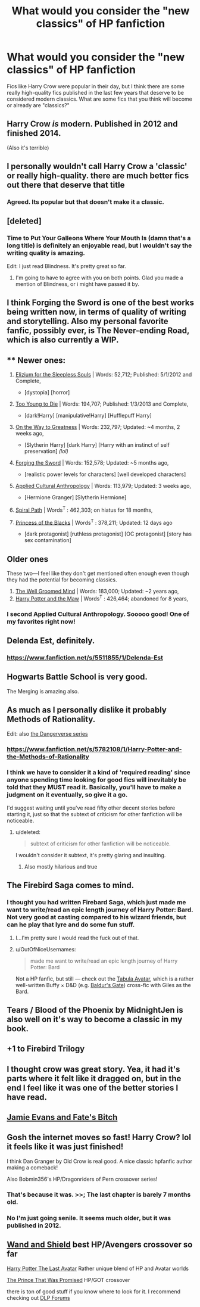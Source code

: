 #+TITLE: What would you consider the "new classics" of HP fanfiction

* What would you consider the "new classics" of HP fanfiction
:PROPERTIES:
:Author: OwlPostAgain
:Score: 16
:DateUnix: 1421724716.0
:DateShort: 2015-Jan-20
:FlairText: Discussion
:END:
Fics like Harry Crow were popular in their day, but I think there are some really high-quality fics published in the last few years that deserve to be considered modern classics. What are some fics that you think will become or already are "classics?"


** Harry Crow /is/ modern. Published in 2012 and finished 2014.

(Also it's terrible)
:PROPERTIES:
:Author: Taure
:Score: 37
:DateUnix: 1421765353.0
:DateShort: 2015-Jan-20
:END:


** I personally wouldn't call Harry Crow a 'classic' or really high-quality. there are much better fics out there that deserve that title
:PROPERTIES:
:Author: Notosk
:Score: 25
:DateUnix: 1421738758.0
:DateShort: 2015-Jan-20
:END:

*** Agreed. Its popular but that doesn't make it a classic.
:PROPERTIES:
:Author: DZCreeper
:Score: 5
:DateUnix: 1421816472.0
:DateShort: 2015-Jan-21
:END:


** [deleted]
:PROPERTIES:
:Score: 4
:DateUnix: 1421771298.0
:DateShort: 2015-Jan-20
:END:

*** Time to Put Your Galleons Where Your Mouth Is (damn that's a long title) is definitely an enjoyable read, but I wouldn't say the writing quality is amazing.

Edit: I just read Blindness. It's pretty great so far.
:PROPERTIES:
:Score: 5
:DateUnix: 1421771504.0
:DateShort: 2015-Jan-20
:END:

**** I'm going to have to agree with you on both points. Glad you made a mention of Blindness, or i might have passed it by.
:PROPERTIES:
:Author: ryanvdb
:Score: 3
:DateUnix: 1421781274.0
:DateShort: 2015-Jan-20
:END:


** I think Forging the Sword is one of the best works being written now, in terms of quality of writing and storytelling. Also my personal favorite fanfic, possibly ever, is The Never-ending Road, which is also currently a WIP.
:PROPERTIES:
:Author: practical_cat
:Score: 4
:DateUnix: 1421801910.0
:DateShort: 2015-Jan-21
:END:


** ** Newer ones:
   :PROPERTIES:
   :CUSTOM_ID: newer-ones
   :END:

1. [[https://www.fanfiction.net/s/7713063/1/Elizium-for-the-Sleepless-Souls#9][Elizium for the Sleepless Souls]] | Words: 52,712; Published: 5/1/2012 and Complete,

   - [dystopia] [horror]

2. [[https://www.fanfiction.net/s/9057950/1/Too-Young-to-Die][Too Young to Die]] | Words: 194,707; Published: 1/3/2013 and Complete,

   - [dark!Harry] [manipulative!Harry] [Hufflepuff Harry]

3. [[https://www.fanfiction.net/s/4745329/1/On-the-Way-to-Greatness][On the Way to Greatness]] | Words: 232,797; Updated: ~4 months, 2 weeks ago,

   - [Slytherin Harry] [dark Harry] [Harry with an instinct of self preservation] /(lol)/

4. [[https://www.fanfiction.net/s/3557725/1/Forging-the-Sword][Forging the Sword]] | Words: 152,578; Updated: ~5 months ago,

   - [realistic power levels for characters] [well developed characters]

5. [[https://www.fanfiction.net/s/9238861/1/Applied-Cultural-Anthropology-or][Applied Cultural Anthropology]] | Words: 113,979; Updated: 3 weeks ago,

   - [Hermione Granger] [Slytherin Hermione]

6. [[https://www.fanfiction.net/s/4916690/1/Holly-Evans-and-the-Spiral-Path][Spiral Path]] | Words^{T} : 462,303; on hiatus for 18 months,
7. [[https://www.fanfiction.net/s/8233291/1/Princess-of-the-Blacks][Princess of the Blacks]] | Words^{T} : 378,211; Updated: 12 days ago

   - [dark protagonist] [ruthless protagonist] [OC protagonist] [story has sex contamination]

** Older ones
   :PROPERTIES:
   :CUSTOM_ID: older-ones
   :END:
These two---I feel like they don't get mentioned often enough even though they had the potential for becoming classics.

1. [[https://www.fanfiction.net/s/8163784/1/The-Well-Groomed-Mind][The Well Groomed Mind]] | Words: 183,000; Updated: ~2 years ago,
2. [[https://www.fanfiction.net/s/2109003/1/Harry-Potter-and-the-Maw][Harry Potter and the Maw]] | Words^{T} : 426,464; abandoned for 8 years,
:PROPERTIES:
:Author: OutOfNiceUsernames
:Score: 7
:DateUnix: 1421763274.0
:DateShort: 2015-Jan-20
:END:

*** I second Applied Cultural Anthropology. Sooooo good! One of my favorites right now!
:PROPERTIES:
:Author: geekypinup
:Score: 3
:DateUnix: 1421958079.0
:DateShort: 2015-Jan-22
:END:


** Delenda Est, definitely.
:PROPERTIES:
:Author: Warbandit
:Score: 9
:DateUnix: 1421771053.0
:DateShort: 2015-Jan-20
:END:

*** [[https://www.fanfiction.net/s/5511855/1/Delenda-Est]]
:PROPERTIES:
:Author: ryanvdb
:Score: 1
:DateUnix: 1421781525.0
:DateShort: 2015-Jan-20
:END:


** Hogwarts Battle School is very good.

The Merging is amazing also.
:PROPERTIES:
:Author: skydrake
:Score: 3
:DateUnix: 1421782358.0
:DateShort: 2015-Jan-20
:END:


** As much as I personally dislike it probably Methods of Rationality.

Edit: also [[https://www.fanfiction.net/s/2109424/1/Living-with-Danger][the Dangerverse series]]
:PROPERTIES:
:Score: 8
:DateUnix: 1421763920.0
:DateShort: 2015-Jan-20
:END:

*** [[https://www.fanfiction.net/s/5782108/1/Harry-Potter-and-the-Methods-of-Rationality]]
:PROPERTIES:
:Author: ryanvdb
:Score: 3
:DateUnix: 1421781482.0
:DateShort: 2015-Jan-20
:END:


*** I think we have to consider it a kind of 'required reading' since anyone spending time looking for good fics will inevitably be told that they MUST read it. Basically, you'll have to make a judgment on it eventually, so give it a go.

I'd suggest waiting until you've read fifty other decent stories before starting it, just so that the subtext of criticism for other fanfiction will be noticeable.
:PROPERTIES:
:Author: wordhammer
:Score: 2
:DateUnix: 1421770224.0
:DateShort: 2015-Jan-20
:END:

**** u/deleted:
#+begin_quote
  subtext of criticism for other fanfiction will be noticeable.
#+end_quote

I wouldn't consider it subtext, it's pretty glaring and insulting.
:PROPERTIES:
:Score: 12
:DateUnix: 1421771549.0
:DateShort: 2015-Jan-20
:END:

***** Also mostly hilarious and true
:PROPERTIES:
:Author: flame7926
:Score: 0
:DateUnix: 1421779825.0
:DateShort: 2015-Jan-20
:END:


** The Firebird Saga comes to mind.
:PROPERTIES:
:Author: SlytherC
:Score: 7
:DateUnix: 1421728315.0
:DateShort: 2015-Jan-20
:END:

*** I thought you had written Firebard Saga, which just made me want to write/read an epic length journey of Harry Potter: Bard. Not very good at casting compared to his wizard friends, but can he play that lyre and do some fun stuff.
:PROPERTIES:
:Author: Evilsbane
:Score: 9
:DateUnix: 1421767366.0
:DateShort: 2015-Jan-20
:END:

**** I...I'm pretty sure I would read the fuck out of that.
:PROPERTIES:
:Author: SlytherC
:Score: 8
:DateUnix: 1421773976.0
:DateShort: 2015-Jan-20
:END:


**** u/OutOfNiceUsernames:
#+begin_quote
  made me want to write/read an epic length journey of Harry Potter: Bard
#+end_quote

Not a HP fanfic, but still --- check out the [[http://www.tthfanfic.net/wholestory.php?no=8476&format=print][Tabula Avatar]], which is a rather well-written Buffy × D&D (e.g. [[http://www.gog.com/game/baldurs_gate_enhanced_edition][Baldur's Gate]]) cross-fic with Giles as the Bard.
:PROPERTIES:
:Author: OutOfNiceUsernames
:Score: 2
:DateUnix: 1421777049.0
:DateShort: 2015-Jan-20
:END:


** Tears / Blood of the Phoenix by MidnightJen is also well on it's way to become a classic in my book.
:PROPERTIES:
:Author: the_long_way_round25
:Score: 3
:DateUnix: 1421846784.0
:DateShort: 2015-Jan-21
:END:


** +1 to Firebird Trilogy
:PROPERTIES:
:Score: 2
:DateUnix: 1421922393.0
:DateShort: 2015-Jan-22
:END:


** I thought crow was great story. Yea, it had it's parts where it felt like it dragged on, but in the end I feel like it was one of the better stories I have read.
:PROPERTIES:
:Author: detection23
:Score: 2
:DateUnix: 1421868089.0
:DateShort: 2015-Jan-21
:END:


** [[https://www.fanfiction.net/s/8175132/1/Jamie-Evans-and-Fate-s-Fool][Jamie Evans and Fate's Bitch]]
:PROPERTIES:
:Author: Karinta
:Score: 4
:DateUnix: 1421878793.0
:DateShort: 2015-Jan-22
:END:


** Gosh the internet moves so fast! Harry Crow? lol it feels like it was just finished!

I think Dan Granger by Old Crow is real good. A nice classic hpfanfic author making a comeback!

Also Bobmin356's HP/Dragonriders of Pern crossover series!
:PROPERTIES:
:Score: 2
:DateUnix: 1421729269.0
:DateShort: 2015-Jan-20
:END:

*** That's because it was. >>; The last chapter is barely 7 months old.
:PROPERTIES:
:Author: SlytherC
:Score: 6
:DateUnix: 1421774096.0
:DateShort: 2015-Jan-20
:END:


*** No I'm just going senile. It seems much older, but it was published in 2012.
:PROPERTIES:
:Author: OwlPostAgain
:Score: 1
:DateUnix: 1422073693.0
:DateShort: 2015-Jan-24
:END:


** [[https://www.fanfiction.net/s/8177168/1/Wand-and-Shield][Wand and Shield]] best HP/Avengers crossover so far

[[https://www.fanfiction.net/s/8616362/1/Harry-Potter-The-Last-Avatar][Harry Potter The Last Avatar]] Rather unique blend of HP and Avatar worlds

[[https://www.fanfiction.net/s/9215879/1/The-Prince-That-Was-Promised][The Prince That Was Promised]] HP/GOT crossover

there is ton of good stuff if you know where to look for it. I recommend checking out [[https://forums.darklordpotter.net/index.php][DLP Forums]]
:PROPERTIES:
:Author: Unorfind
:Score: 1
:DateUnix: 1421954511.0
:DateShort: 2015-Jan-22
:END:
